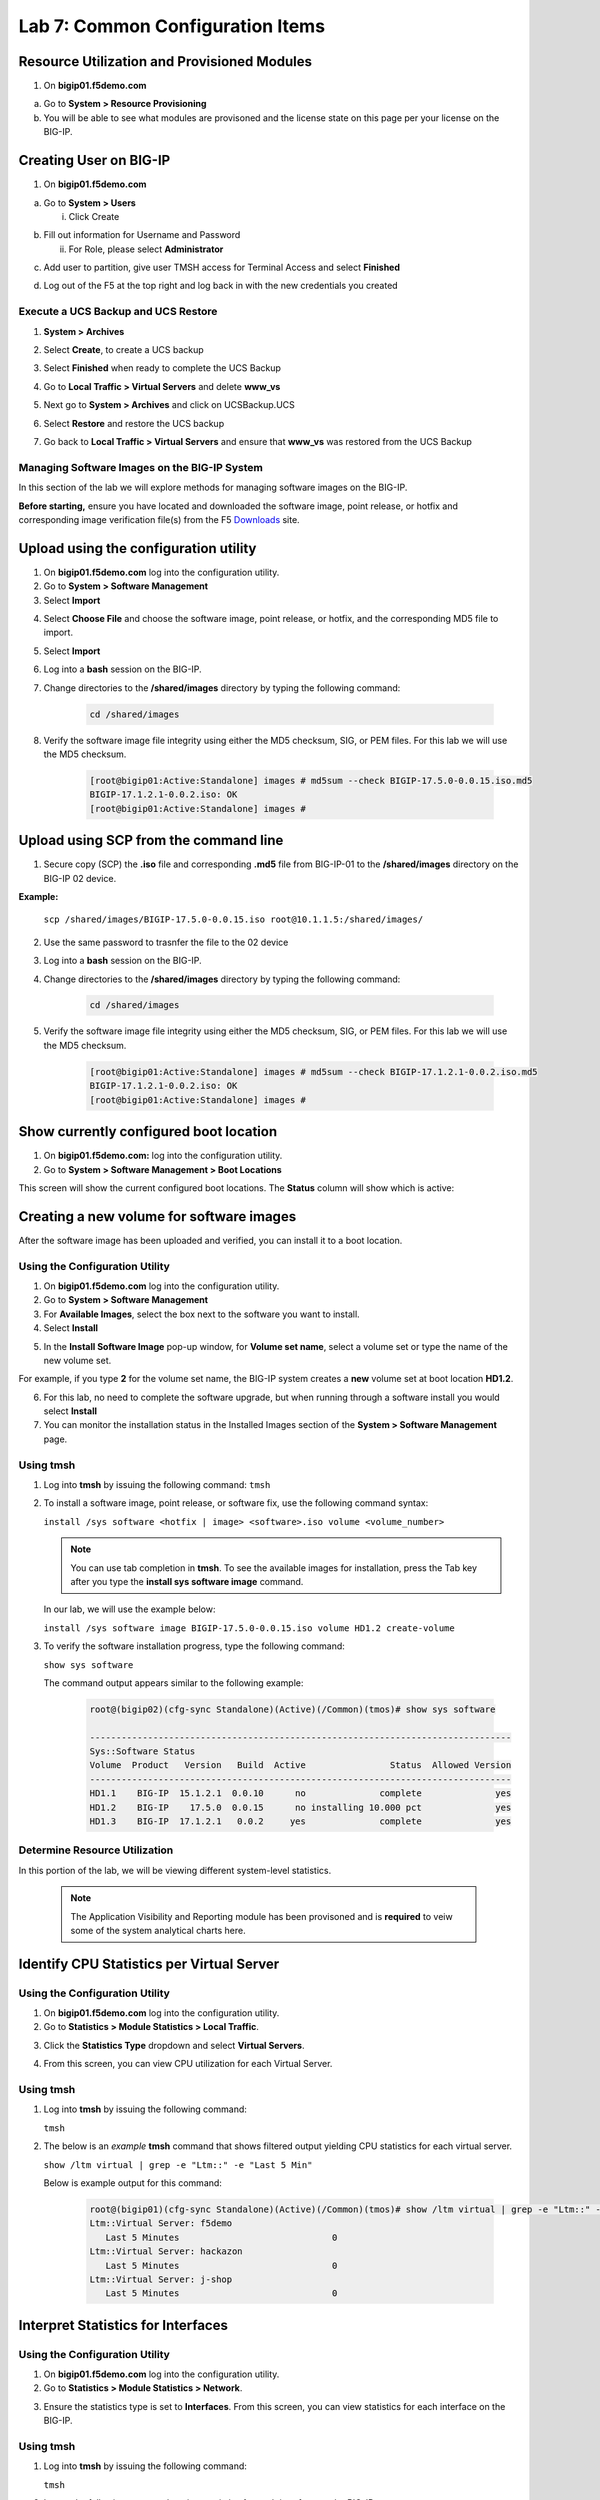 Lab 7: Common Configuration Items
====================================




Resource Utilization and Provisioned Modules
~~~~~~~~~~~~~~~~~~~~~~~~~~~

1. On **bigip01.f5demo.com** 

a. Go to **System > Resource Provisioning**

b. You will be able to see what modules are provisoned and the license state on this page per your license on the BIG-IP.

.. image:: /_static/101/image70.png
   :width: 5.01042in
   :height: 4.59576in

Creating User on BIG-IP
~~~~~~~~~~~~~~~~~~~~~~~~~~~
1. On **bigip01.f5demo.com**

a. Go to **System > Users**

   i. Click Create

..    image:: /_static/101/image71.png
      :width: 7.5in
      :height: 1.59576in

b. Fill out information for Username and Password

   ii. For Role, please select **Administrator**

..    image:: /_static/101/image72.png
      :width: 5.4375in
      :height: 2.03332in

c. Add user to partition, give user TMSH access for Terminal Access and select **Finished**

..    image:: /_static/101/image73.png
      :width: 4.2837in
      :height: 2.06685in

d. Log out of the F5 at the top right and log back in with the new credentials you created

..    image:: /_static/101/image74.png
      :width: 7.5in
      :height: 1.59576in


Execute a UCS Backup and UCS Restore
------------------------

1. **System > Archives**

.. image:: /_static/101/image75.png
   :width: 5.01042in
   :height: 5.59576in

2. Select **Create**, to create a UCS backup

.. image:: /_static/101/image76.png
   :width: 7.5in
   :height: 2.19576in

3. Select **Finished** when ready to complete the UCS Backup 

.. image:: /_static/101/image77.png
   :width: 4.2837in
   :height: 2.06685in

4. Go to **Local Traffic > Virtual Servers** and delete **www_vs**

.. image:: /_static/101/image78.png
   :width: 4.2837in
   :height: 3.86685in

5. Next go to **System > Archives** and click on UCSBackup.UCS

.. image:: /_static/101/image79.png
   :width: 4.2837in
   :height: 3.86685in

6. Select **Restore** and restore the UCS backup

.. image:: /_static/101/image80.png
   :width: 4.2837in
   :height: 3.86685in


7. Go back to **Local Traffic > Virtual Servers** and ensure that **www_vs** was restored from the UCS Backup

.. image:: /_static/101/image81.png
   :width: 4.2837in
   :height: 3.86685in

Managing Software Images on the BIG-IP System
------------------------
In this section of the lab we will explore methods for managing software images on the BIG-IP.

**Before starting,** ensure you have located and downloaded the software image, point release, or hotfix and corresponding image verification file(s) from the F5 `Downloads <https://my.f5.com/manage/s/downloads>`_ site. 

Upload using the configuration utility
~~~~~~~~~~~~~~~~~~~~~~~~~~~~~~~

1. On **bigip01.f5demo.com** log into the configuration utility. 

2. Go to **System > Software Management**
3. Select **Import**

.. image:: /_static/101/image82.png
   :width: 17.576in
   :height: 3.013in

4. Select **Choose File** and choose the software image, point release, or hotfix, and the corresponding MD5 file to import.
5. Select **Import**
6. Log into a **bash** session on the BIG-IP.
7. Change directories to the **/shared/images** directory by typing the following command:

      .. code-block:: bash

         cd /shared/images

8. Verify the software image file integrity using either the MD5 checksum, SIG, or PEM files. For this lab we will use the MD5 checksum.

      .. code-block:: bash

         [root@bigip01:Active:Standalone] images # md5sum --check BIGIP-17.5.0-0.0.15.iso.md5
         BIGIP-17.1.2.1-0.0.2.iso: OK
         [root@bigip01:Active:Standalone] images #

Upload using SCP from the command line
~~~~~~~~~~~~~~~~~~~~~~~~~~~~~~~
      
1. Secure copy (SCP) the **.iso** file and corresponding **.md5** file from BIG-IP-01 to the **/shared/images** directory on the BIG-IP 02 device.

**Example:**

   ``scp /shared/images/BIGIP-17.5.0-0.0.15.iso root@10.1.1.5:/shared/images/``

2. Use the same password to trasnfer the file to the 02 device
3. Log into a **bash** session on the BIG-IP.
4. Change directories to the **/shared/images** directory by typing the following command:

      .. code-block:: bash

         cd /shared/images

5. Verify the software image file integrity using either the MD5 checksum, SIG, or PEM files. For this lab we will use the MD5 checksum.

      .. code-block:: bash

         [root@bigip01:Active:Standalone] images # md5sum --check BIGIP-17.1.2.1-0.0.2.iso.md5
         BIGIP-17.1.2.1-0.0.2.iso: OK
         [root@bigip01:Active:Standalone] images #

Show currently configured boot location
~~~~~~~~~~~~~~~~~~~~~~~~~~~~~~~~~~~~~~~

#. On **bigip01.f5demo.com:** log into the configuration utility.

#. Go to **System > Software Management > Boot Locations**

This screen will show the current configured boot locations. The **Status** column will show which is active:

.. image:: /_static/101/image83.png
   :width: 7.284in
   :height: 3.166in

Creating a new volume for software images
~~~~~~~~~~~~~~~~~~~~~~~~~~~~~~~~~~~~~~~~~
After the software image has been uploaded and verified, you can install it to a boot location. 

Using the Configuration Utility
-------------------------------

1. On **bigip01.f5demo.com** log into the configuration utility. 
2. Go to **System > Software Management**
3. For **Available Images**, select the box next to the software you want to install.
4. Select **Install**

.. image:: /_static/101/image84.png
   :width: 5.451in
   :height: 2.535in

5. In the **Install Software Image** pop-up window, for **Volume set name**, select a volume set or type the name of the new volume set. 

For example, if you type **2** for the volume set name, the BIG-IP system creates a **new** volume set at boot location **HD1.2**.

.. image:: /_static/101/image85.png
   :width: 3.173in
   :height: 2.174in

6. For this lab, no need to complete the software upgrade, but when running through a software install you would select **Install** 
7. You can monitor the installation status in the Installed Images section of the **System > Software Management** page.

Using tmsh
----------
1. Log into **tmsh** by issuing the following command:
   ``tmsh``

2. To install a software image, point release, or software fix, use the following command syntax:

   ``install /sys software <hotfix | image> <software>.iso volume <volume_number>``

   .. note:: You can use tab completion in **tmsh**. To see the available images for installation, press the Tab key after you type the **install sys software image** command. 
   
   In our lab, we will use the example below:

   ``install /sys software image BIGIP-17.5.0-0.0.15.iso volume HD1.2 create-volume``

3. To verify the software installation progress, type the following command:

   ``show sys software``

   The command output appears similar to the following example: 

            .. code-block:: bash

               root@(bigip02)(cfg-sync Standalone)(Active)(/Common)(tmos)# show sys software

               --------------------------------------------------------------------------------
               Sys::Software Status
               Volume  Product   Version   Build  Active                Status  Allowed Version
               --------------------------------------------------------------------------------
               HD1.1    BIG-IP  15.1.2.1  0.0.10      no              complete              yes
               HD1.2    BIG-IP    17.5.0  0.0.15      no installing 10.000 pct              yes
               HD1.3    BIG-IP  17.1.2.1   0.0.2     yes              complete              yes

Determine Resource Utilization
------------------------
In this portion of the lab, we will be viewing different system-level statistics. 

   .. note:: The Application Visibility and Reporting module has been provisoned and is **required** to veiw some of the system analytical charts here. 

Identify CPU Statistics per Virtual Server
~~~~~~~~~~~~~~~~~~~~~~~~~~~~~~~~~~~~~~~~~~

Using the Configuration Utility
-------------------------------

1. On **bigip01.f5demo.com** log into the configuration utility.
2. Go to **Statistics > Module Statistics > Local Traffic**.

.. image:: /_static/101/image86.png
   :width: 3.159in
   :height: 2.104in

3. Click the **Statistics Type** dropdown and select **Virtual Servers**.

.. image:: /_static/101/image87.png
   :width: 4.861in
   :height: 1.576in

4. From this screen, you can view CPU utilization for each Virtual Server. 

.. image:: /_static/101/image88.png
   :width: 15.854in
   :height: 2.215in

Using tmsh
----------

1. Log into **tmsh** by issuing the following command:

   ``tmsh``

2. The below is an *example* **tmsh** command that shows filtered output yielding CPU statistics for each virtual server.

   ``show /ltm virtual | grep -e "Ltm::" -e "Last 5 Min"``

   Below is example output for this command:

      .. code-block:: bash

         root@(bigip01)(cfg-sync Standalone)(Active)(/Common)(tmos)# show /ltm virtual | grep -e "Ltm::" -e "Last 5 Min" 
         Ltm::Virtual Server: f5demo    
            Last 5 Minutes                             0
         Ltm::Virtual Server: hackazon  
            Last 5 Minutes                             0
         Ltm::Virtual Server: j-shop    
            Last 5 Minutes                             0


Interpret Statistics for Interfaces
~~~~~~~~~~~~~~~~~~~~~~~~~~~~~~~~~~~

Using the Configuration Utility
-------------------------------

1. On **bigip01.f5demo.com** log into the configuration utility.
2. Go to **Statistics > Module Statistics > Network**.

.. image:: /_static/101/image89.png
   :width: 3.034in
   :height: 2.111in

3. Ensure the statistics type is set to **Interfaces**. From this screen, you can view statistics for each interface on the BIG-IP.

.. image:: /_static/101/image90.png
   :width: 15.909in
   :height: 2.159in

Using tmsh
----------

1. Log into **tmsh** by issuing the following command:

   ``tmsh``

2. Issues the following command to view statistics for each interface on the BIG-IP.

   ``show net interface``

   Below is example output for this command:

      .. code-block:: bash

         root@(bigip01)(cfg-sync Standalone)(Active)(/Common)(tmos)# show net interface

         ------------------------------------------------------------------
         Net::Interface
         Name  Status    Bits    Bits   Pkts   Pkts  Drops  Errs      Media
                           In     Out     In    Out                        
         ------------------------------------------------------------------
         1.1       up    3.5G  167.1G   6.1M   5.8M      0     0  10000T-FD
         1.2       up  167.5G    3.0G   4.3M   5.2M      0     0  10000T-FD
         1.3   uninit       0       0      0      0      0     0       none
         mgmt      up  113.5M  360.5M  22.0K  19.3K      0     0   100TX-FD


Determine Disk and Memory Utilization
~~~~~~~~~~~~~~~~~~~~~~~~~~~~~~~~~~~~~

Viewing Memory Statistics
-------------------------

1. On **bigip01.f5demo.com** log into the configuration utility.
2. Go to **Statistics > Analytics > Memory**.

The Memory TMM statistics chart opens showing the average total RAM used per slot over a period of time. 

.. image:: /_static/101/image91.png
   :width: 15.910in
   :height: 4.888in   

In addition, the tabs at the top of this screen can be used to show additional memory utilization.

- For other usage, such as management, click **Other**.
- For operating system usage, click **System**.
- To see how much swwap is being used, click **Swap**.

.. image:: /_static/101/image92.png
   :width: 4.159in
   :height: 2.215in    

Viewing Disk Activity
---------------------

1. On **bigip01.f5demo.com** log into the configuration utility.
2. Go to **Statistics > Analytics > Disk**.

The Disk Activity chart opens showing Total I/O per slot over a period of time.

.. image:: /_static/101/image93.png
   :width: 15.958in
   :height: 4.847in

3. Using the **Measurement** dropdown, we can view additional disk activity metrics.

.. image:: /_static/101/image94.png
   :width: 3.465in
   :height: 1.979in

In addition, the tabs at the top of this screen can be used to show disk activity metrics. 

- To see read or write bytes over time, click **Disk Sizes**.
- To see disk read latency, click **Disk Latency**.

.. image:: /_static/101/image95.png
   :width: 3.506in
   :height: 2.618in  